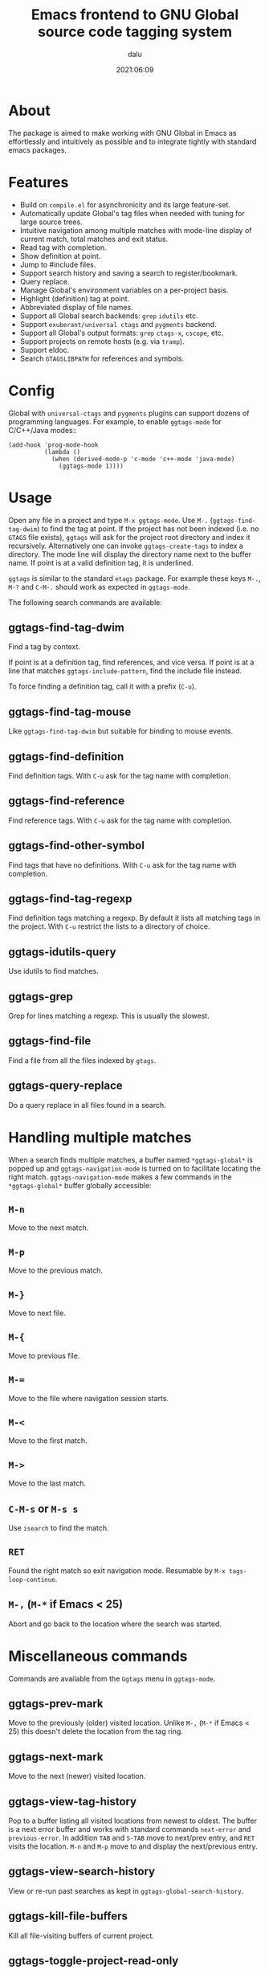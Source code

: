 #+title: Emacs frontend to GNU Global source code tagging system
#+author: dalu
#+date: 2021:06:09

* Table of Contents                                               :TOC:noexport:
- [[#about][About]]
- [[#features][Features]]
- [[#config][Config]]
- [[#usage][Usage]]
  - [[#ggtags-find-tag-dwim][ggtags-find-tag-dwim]]
  - [[#ggtags-find-tag-mouse][ggtags-find-tag-mouse]]
  - [[#ggtags-find-definition][ggtags-find-definition]]
  - [[#ggtags-find-reference][ggtags-find-reference]]
  - [[#ggtags-find-other-symbol][ggtags-find-other-symbol]]
  - [[#ggtags-find-tag-regexp][ggtags-find-tag-regexp]]
  - [[#ggtags-idutils-query][ggtags-idutils-query]]
  - [[#ggtags-grep][ggtags-grep]]
  - [[#ggtags-find-file][ggtags-find-file]]
  - [[#ggtags-query-replace][ggtags-query-replace]]
- [[#handling-multiple-matches][Handling multiple matches]]
  - [[#m-n][~M-n~]]
  - [[#m-p][~M-p~]]
  - [[#m-][~M-}~]]
  - [[#m--1][~M-{~]]
  - [[#m--2][~M-=~]]
  - [[#m--3][~M-<~]]
  - [[#m--4][~M->~]]
  - [[#c-m-s-or-m-s-s][~C-M-s~ or ~M-s s~]]
  - [[#ret][~RET~]]
  - [[#m--m--if-emacs--25][~M-,~ (~M-*~ if Emacs < 25)]]
- [[#miscellaneous-commands][Miscellaneous commands]]
  - [[#ggtags-prev-mark][ggtags-prev-mark]]
  - [[#ggtags-next-mark][ggtags-next-mark]]
  - [[#ggtags-view-tag-history][ggtags-view-tag-history]]
  - [[#ggtags-view-search-history][ggtags-view-search-history]]
  - [[#ggtags-kill-file-buffers][ggtags-kill-file-buffers]]
  - [[#ggtags-toggle-project-read-only][ggtags-toggle-project-read-only]]
  - [[#ggtags-visit-project-root][ggtags-visit-project-root]]
  - [[#ggtags-delete-tags][ggtags-delete-tags]]
  - [[#ggtags-explain-tags][ggtags-explain-tags]]
  - [[#ggtags-browse-file-as-hypertext][ggtags-browse-file-as-hypertext]]

* About

  The package is aimed to make working with GNU Global in Emacs as
  effortlessly and intuitively as possible and to integrate tightly with
  standard emacs packages.

* Features

  - Build on ~compile.el~ for asynchronicity and its large feature-set.
  - Automatically update Global's tag files when needed with tuning for
    large source trees.
  - Intuitive navigation among multiple matches with mode-line display
    of current match, total matches and exit status.
  - Read tag with completion.
  - Show definition at point.
  - Jump to #include files.
  - Support search history and saving a search to register/bookmark.
  - Query replace.
  - Manage Global's environment variables on a per-project basis.
  - Highlight (definition) tag at point.
  - Abbreviated display of file names.
  - Support all Global search backends: ~grep~ ~idutils~ etc.
  - Support =exuberant/universal ctags= and ~pygments~ backend.
  - Support all Global's output formats: ~grep~ ~ctags-x~, ~cscope~, etc.
  - Support projects on remote hosts (e.g. via ~tramp~).
  - Support eldoc.
  - Search ~GTAGSLIBPATH~ for references and symbols.

* Config

  Global with ~universal-ctags~ and ~pygments~ plugins can support
  dozens of programming languages. For example, to enable ~ggtags-mode~
  for C/C++/Java modes::

  #+begin_src elisp
    (add-hook 'prog-mode-hook
              (lambda ()
                (when (derived-mode-p 'c-mode 'c++-mode 'java-mode)
                  (ggtags-mode 1))))
  #+end_src

* Usage

  Open any file in a project and type ~M-x ggtags-mode~. Use ~M-.~
  (~ggtags-find-tag-dwim~) to find the tag at point. If the project has
  not been indexed (i.e. no ~GTAGS~ file exists), ~ggtags~ will ask for
  the project root directory and index it recursively.  Alternatively
  one can invoke ~ggtags-create-tags~ to index a directory. The mode
  line will display the directory name next to the buffer name. If point
  is at a valid definition tag, it is underlined.

  ~ggtags~ is similar to the standard ~etags~ package. For example these
  keys ~M-.~, ~M-?~ and ~C-M-.~ should work as expected in
  ~ggtags-mode~.

  The following search commands are available:

** ggtags-find-tag-dwim

   Find a tag by context.

   If point is at a definition tag, find references, and vice versa.
   If point is at a line that matches ~ggtags-include-pattern~, find
   the include file instead.

   To force finding a definition tag, call it with a prefix (~C-u~).

** ggtags-find-tag-mouse

   Like ~ggtags-find-tag-dwim~ but suitable for binding to mouse
   events.

** ggtags-find-definition

   Find definition tags. With ~C-u~ ask for the tag name with
   completion.

** ggtags-find-reference

   Find reference tags. With ~C-u~ ask for the tag name with completion.

** ggtags-find-other-symbol

   Find tags that have no definitions. With ~C-u~ ask for the tag
   name with completion.

** ggtags-find-tag-regexp

   Find definition tags matching a regexp. By default it lists all
   matching tags in the project. With ~C-u~ restrict the lists to a
   directory of choice.

** ggtags-idutils-query

   Use idutils to find matches.

** ggtags-grep

   Grep for lines matching a regexp. This is usually the slowest.

** ggtags-find-file

   Find a file from all the files indexed by ~gtags~.

** ggtags-query-replace

   Do a query replace in all files found in a search.

* Handling multiple matches

  When a search finds multiple matches, a buffer named
  ~*ggtags-global*~ is popped up and ~ggtags-navigation-mode~ is
  turned on to facilitate locating the right match.
  ~ggtags-navigation-mode~ makes a few commands in the
  ~*ggtags-global*~ buffer globally accessible:

** ~M-n~

   Move to the next match.

** ~M-p~

   Move to the previous match.

** ~M-}~

   Move to next file.

** ~M-{~

   Move to previous file.

** ~M-=~

   Move to the file where navigation session starts.

** ~M-<~

   Move to the first match.

** ~M->~

   Move to the last match.

** ~C-M-s~ or ~M-s s~

   Use ~isearch~ to find the match.

** ~RET~

   Found the right match so exit navigation mode. Resumable by
   ~M-x tags-loop-continue~.

** ~M-,~ (~M-*~ if Emacs < 25)

   Abort and go back to the location where the search was started.

* Miscellaneous commands

  Commands are available from the ~Ggtags~ menu in ~ggtags-mode~.

** ggtags-prev-mark

   Move to the previously (older) visited location. Unlike ~M-,~
   (~M-*~ if Emacs < 25) this doesn't delete the location from the
   tag ring.

** ggtags-next-mark

   Move to the next (newer) visited location.

** ggtags-view-tag-history

   Pop to a buffer listing all visited locations from newest to
   oldest. The buffer is a next error buffer and works with standard
   commands ~next-error~ and ~previous-error~. In addition ~TAB~
   and ~S-TAB~ move to next/prev entry, and ~RET~ visits the
   location. ~M-n~ and ~M-p~ move to and display the next/previous
   entry.

** ggtags-view-search-history

   View or re-run past searches as kept in
   ~ggtags-global-search-history~.

** ggtags-kill-file-buffers

   Kill all file-visiting buffers of current project.

** ggtags-toggle-project-read-only

   Toggle opening files in ~read-only~ mode. Handy if the main
   purpose of source navigation is to read code.

** ggtags-visit-project-root

   Open the project root directory in ~dired~.

** ggtags-delete-tags

   Delete the GTAGS, GRTAGS, GPATH and ID files of current project.

** ggtags-explain-tags

   Explain how each file is indexed in current project.

** ggtags-browse-file-as-hypertext

   Use ~htags~ to generate HTML of the source tree. This allows
   browsing the project in a browser with cross-references.
